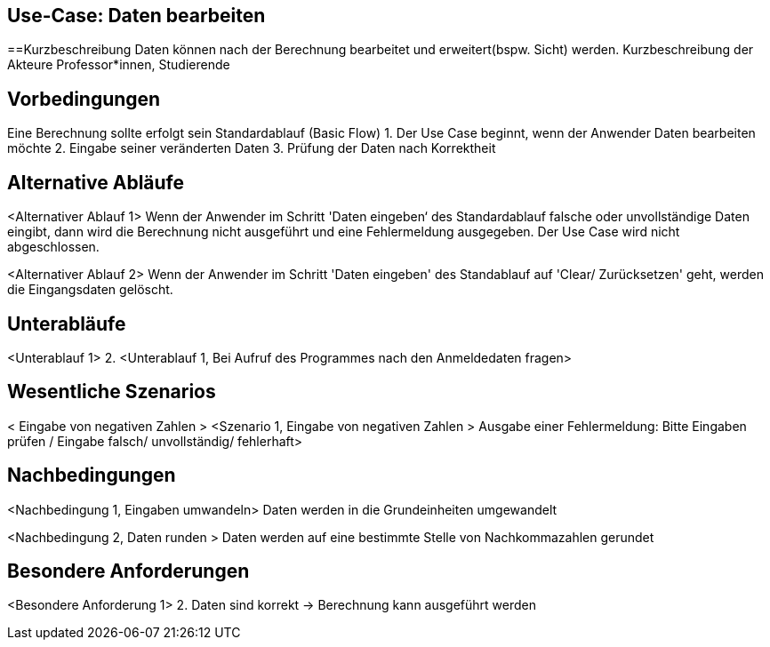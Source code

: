 == Use-Case: Daten bearbeiten

==Kurzbeschreibung
Daten können nach der Berechnung bearbeitet und erweitert(bspw. Sicht) werden.
Kurzbeschreibung der Akteure
Professor*innen, Studierende

== Vorbedingungen

Eine Berechnung sollte erfolgt sein
Standardablauf (Basic Flow)
1.	Der Use Case beginnt, wenn der Anwender Daten bearbeiten möchte
2.	Eingabe seiner veränderten Daten
3.	Prüfung der Daten nach Korrektheit 

== Alternative Abläufe

<Alternativer Ablauf 1>
Wenn der Anwender im Schritt 'Daten eingeben‘ des Standardablauf falsche oder unvollständige Daten eingibt, dann wird die Berechnung nicht ausgeführt und eine Fehlermeldung ausgegeben. Der Use Case wird nicht abgeschlossen.

<Alternativer Ablauf 2>
Wenn der Anwender im Schritt 'Daten eingeben' des Standablauf auf 'Clear/ Zurücksetzen' geht, werden die Eingangsdaten gelöscht.


== Unterabläufe 

<Unterablauf 1>
2.	<Unterablauf 1, Bei Aufruf des Programmes nach den Anmeldedaten fragen> 
// Ja/ Nein/ Vielleicht?

== Wesentliche Szenarios

< Eingabe von negativen Zahlen  >
<Szenario 1, Eingabe von negativen Zahlen > 
Ausgabe einer Fehlermeldung: 
Bitte Eingaben prüfen / Eingabe falsch/ unvollständig/ fehlerhaft>

== Nachbedingungen

<Nachbedingung 1, Eingaben umwandeln>
Daten werden in die Grundeinheiten umgewandelt

<Nachbedingung 2, Daten runden >
Daten werden auf eine bestimmte Stelle von Nachkommazahlen gerundet

== Besondere Anforderungen
<Besondere Anforderung 1>
2.	Daten sind korrekt -> Berechnung kann ausgeführt werden

